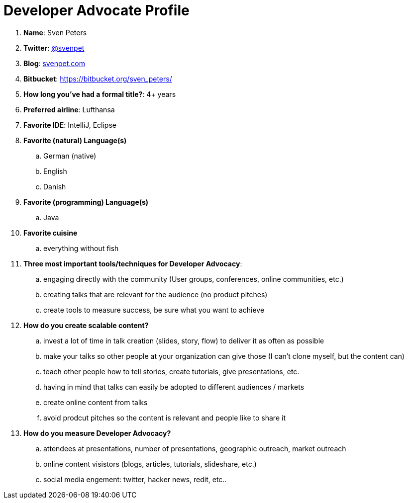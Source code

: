 = Developer Advocate Profile

. *Name*: Sven Peters
. *Twitter*: http://twitter.com/svenpet[@svenpet]
. *Blog*: http://svenpet.com[svenpet.com]
. *Bitbucket*: https://bitbucket.org/sven_peters/
. *How long you've had a formal title?*: 4+ years
. *Preferred airline*: Lufthansa
. *Favorite IDE*: IntelliJ, Eclipse
. *Favorite (natural) Language(s)*
.. German (native)
.. English
.. Danish
. *Favorite (programming) Language(s)*
.. Java
. *Favorite cuisine*
.. everything without fish
. *Three most important tools/techniques for Developer Advocacy*:
.. engaging directly with the community (User groups, conferences, online communities, etc.)
.. creating talks that are relevant for the audience (no product pitches)
.. create tools to measure success, be sure what you want to achieve
. *How do you create scalable content?*
.. invest a lot of time in talk creation (slides, story, flow) to deliver it as often as possible
.. make your talks so other people at your organization can give those (I can't clone myself, but the content can)
.. teach other people how to tell stories, create tutorials, give presentations, etc. 
.. having in mind that talks can easily be adopted to different audiences / markets
.. create online content from talks
.. avoid prodcut pitches so the content is relevant and people like to share it
. *How do you measure Developer Advocacy?*
.. attendees at presentations, number of presentations, geographic outreach, market outreach
.. online content visistors (blogs, articles, tutorials, slideshare, etc.)
.. social media engement: twitter, hacker news, redit, etc..

